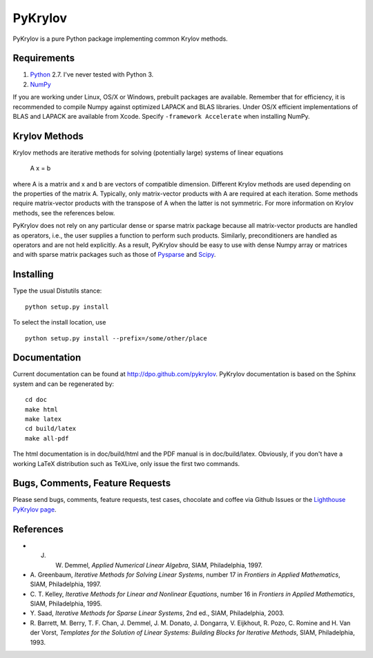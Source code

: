 ========
PyKrylov
========

PyKrylov is a pure Python package implementing common Krylov methods.


Requirements
============

1. `Python <http://www.python.org>`_ 2.7. I've never tested with Python 3.
2. `NumPy <http://www.scipy.org/NumPy>`_

If you are working under Linux, OS/X or Windows, prebuilt packages are
available. Remember that for efficiency, it is recommended to compile Numpy
against optimized LAPACK and BLAS libraries. Under OS/X efficient
implementations of BLAS and LAPACK are available from Xcode. Specify
``-framework Accelerate`` when installing NumPy.


Krylov Methods
==============

Krylov methods are iterative methods for solving (potentially large)
systems of linear equations

        A x = b

where A is a matrix and x and b are vectors of compatible dimension. Different
Krylov methods are used depending on the properties of the matrix A. Typically,
only matrix-vector products with A are required at each iteration. Some methods
require matrix-vector products with the transpose of A when the latter is not
symmetric. For more information on Krylov methods, see the references below.

PyKrylov does not rely on any particular dense or sparse matrix package because
all matrix-vector products are handled as operators, i.e., the user supplies
a function to perform such products. Similarly, preconditioners are handled as
operators and are not held explicitly. As a result, PyKrylov should be easy to
use with dense Numpy array or matrices and with sparse matrix packages such as
those of `Pysparse <http://pysparse.sf.net>`_ and `Scipy
<http://www.scipy.org>`_.


Installing
==========

Type the usual Distutils stance::

    python setup.py install

To select the install location, use ::

    python setup.py install --prefix=/some/other/place


Documentation
=============

Current documentation can be found at http://dpo.github.com/pykrylov.
PyKrylov documentation is based on the Sphinx system and can be regenerated by::

    cd doc
    make html
    make latex
    cd build/latex
    make all-pdf

The html documentation is in doc/build/html and the PDF manual is in
doc/build/latex. Obviously, if you don't have a working LaTeX distribution such
as TeXLive, only issue the first two commands.


Bugs, Comments, Feature Requests
================================

Please send bugs, comments, feature requests, test cases, chocolate and coffee
via Github Issues or the `Lighthouse PyKrylov page
<http://pykrylov.lighthouseapp.com/projects/21441-pykrylov>`_.


References
==========

* J. W. Demmel, *Applied Numerical Linear Algebra*, SIAM, Philadelphia, 1997.

* A. Greenbaum, *Iterative Methods for Solving Linear Systems*,
  number 17 in *Frontiers in Applied Mathematics*, SIAM, Philadelphia, 1997.

* C. T. Kelley, *Iterative Methods for Linear and Nonlinear Equations*,
  number 16 in *Frontiers in Applied Mathematics*, SIAM, Philadelphia, 1995.

* Y. Saad, *Iterative Methods for Sparse Linear Systems*, 2nd ed., SIAM,
  Philadelphia, 2003.

* R. Barrett, M. Berry, T. F. Chan, J. Demmel, J. M. Donato,
  J. Dongarra, V. Eijkhout, R. Pozo, C. Romine and
  H. Van der Vorst, *Templates for the Solution of Linear Systems:
  Building Blocks for Iterative Methods*, SIAM, Philadelphia, 1993.
